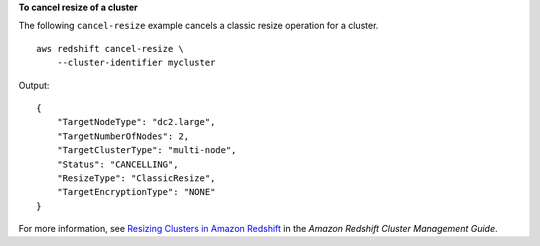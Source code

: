 **To cancel resize of a cluster**

The following ``cancel-resize`` example cancels a classic resize operation for a cluster. ::

    aws redshift cancel-resize \
        --cluster-identifier mycluster

Output::

    {
        "TargetNodeType": "dc2.large",
        "TargetNumberOfNodes": 2,
        "TargetClusterType": "multi-node",
        "Status": "CANCELLING",
        "ResizeType": "ClassicResize",
        "TargetEncryptionType": "NONE"
    }

For more information, see `Resizing Clusters in Amazon Redshift <https://docs.aws.amazon.com/redshift/latest/mgmt/rs-resize-tutorial.html>`__ in the *Amazon Redshift Cluster Management Guide*.
